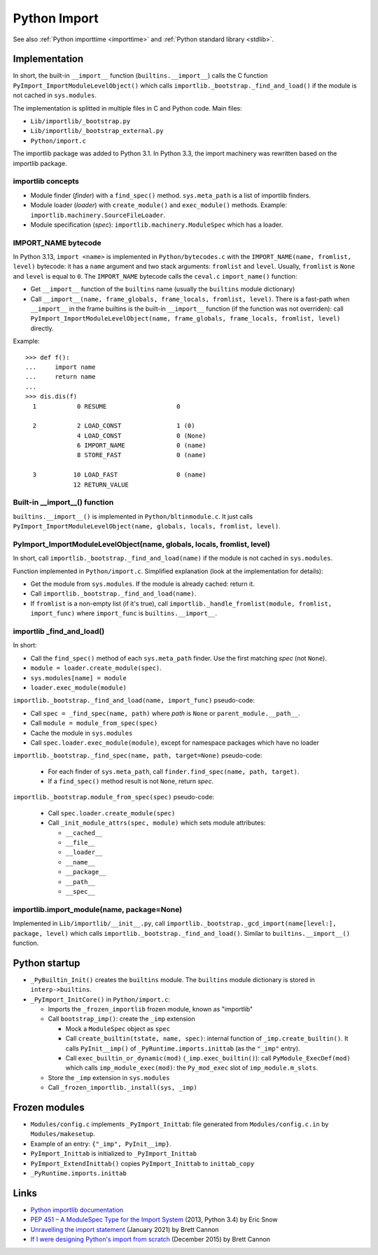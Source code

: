 .. _import:

+++++++++++++
Python Import
+++++++++++++

See also :ref:`Python importtime <importtime>` and :ref:`Python standard library <stdlib>`.

Implementation
==============

In short, the built-in ``__import__`` function (``builtins.__import__``) calls
the C function ``PyImport_ImportModuleLevelObject()`` which calls
``importlib._bootstrap._find_and_load()`` if the module is not cached in
``sys.modules``.

The implementation is splitted in multiple files in C and Python code. Main
files:

* ``Lib/importlib/_bootstrap.py``
* ``Lib/importlib/_bootstrap_external.py``
* ``Python/import.c``

The importlib package was added to Python 3.1. In Python 3.3, the import
machinery was rewritten based on the importlib package.

importlib concepts
------------------

* Module finder (*finder*) with a ``find_spec()`` method.
  ``sys.meta_path`` is a list of importlib finders.
* Module loader (*loader*) with ``create_module()`` and ``exec_module()`` methods.
  Example: ``importlib.machinery.SourceFileLoader``.
* Module specification (*spec*): ``importlib.machinery.ModuleSpec`` which has a
  loader.

IMPORT_NAME bytecode
--------------------

In Python 3.13, ``import <name>`` is implemented in ``Python/bytecodes.c`` with
the ``IMPORT_NAME(name, fromlist, level)`` bytecode: it has a ``name`` argument
and two stack arguments: ``fromlist`` and ``level``. Usually, ``fromlist`` is
``None`` and ``level`` is equal to ``0``.  The ``IMPORT_NAME`` bytecode calls
the ``ceval.c`` ``import_name()`` function:

* Get ``__import__`` function of the ``builtins`` name (usually the
  ``builtins`` module dictionary)
* Call ``__import__(name, frame_globals, frame_locals, fromlist, level)``.
  There is a fast-path when ``__import__`` in the frame builtins is the
  built-in ``__import__`` function (if the function was not overriden):
  call ``PyImport_ImportModuleLevelObject(name, frame_globals, frame_locals, fromlist, level)`` directly.

Example::

    >>> def f():
    ...     import name
    ...     return name
    ...
    >>> dis.dis(f)
      1           0 RESUME                   0

      2           2 LOAD_CONST               1 (0)
                  4 LOAD_CONST               0 (None)
                  6 IMPORT_NAME              0 (name)
                  8 STORE_FAST               0 (name)

      3          10 LOAD_FAST                0 (name)
                 12 RETURN_VALUE

Built-in __import__() function
------------------------------

``builtins.__import__()`` is implemented in ``Python/bltinmodule.c``. It just
calls ``PyImport_ImportModuleLevelObject(name, globals, locals, fromlist, level)``.

PyImport_ImportModuleLevelObject(name, globals, locals, fromlist, level)
------------------------------------------------------------------------

In short, call ``importlib._bootstrap._find_and_load(name)`` if the module is
not cached in ``sys.modules``.

Function implemented in ``Python/import.c``. Simplified explanation (look at
the implementation for details):

* Get the module from ``sys.modules``. If the module is already cached: return
  it.
* Call ``importlib._bootstrap._find_and_load(name)``.
* If ``fromlist`` is a non-empty list (if it's true),
  call ``importlib._handle_fromlist(module, fromlist, import_func)``
  where ``import_func`` is ``builtins.__import__``.

importlib _find_and_load()
--------------------------

In short:

* Call the ``find_spec()`` method of each ``sys.meta_path`` finder. Use the
  first matching *spec* (not ``None``).
* ``module = loader.create_module(spec)``.
* ``sys.modules[name] = module``
* ``loader.exec_module(module)``

``importlib._bootstrap._find_and_load(name, import_func)`` pseudo-code:

* Call ``spec = _find_spec(name, path)`` where *path* is ``None``
  or ``parent_module.__path__``.
* Call ``module = module_from_spec(spec)``
* Cache the module in ``sys.modules``
* Call ``spec.loader.exec_module(module)``, except for namespace packages which
  have no loader

``importlib._bootstrap._find_spec(name, path, target=None)`` pseudo-code:

  * For each finder of ``sys.meta_path``,
    call ``finder.find_spec(name, path, target)``.
  * If a ``find_spec()`` method result is not ``None``, return *spec*.

``importlib._bootstrap.module_from_spec(spec)`` pseudo-code:

  * Call ``spec.loader.create_module(spec)``
  * Call ``_init_module_attrs(spec, module)`` which sets module attributes:

    * ``__cached__``
    * ``__file__``
    * ``__loader__``
    * ``__name__``
    * ``__package__``
    * ``__path__``
    * ``__spec__``

importlib.import_module(name, package=None)
-------------------------------------------

Implemented in ``Lib/importlib/__init__.py``, call
``importlib._bootstrap._gcd_import(name[level:], package, level)`` which calls
``importlib._bootstrap._find_and_load()``. Similar to ``builtins.__import__()``
function.


Python startup
==============

* ``_PyBuiltin_Init()`` creates the ``builtins`` module.
  The ``builtins`` module dictionary is stored in ``interp->builtins``.
* ``_PyImport_InitCore()`` in ``Python/import.c``:

  * Imports the ``_frozen_importlib`` frozen module, known as "importlib"
  * Call ``bootstrap_imp()``: create the ``_imp`` extension

    * Mock a ``ModuleSpec`` object as ``spec``
    * Call ``create_builtin(tstate, name, spec)``:
      internal function of ``_imp.create_builtin()``. It calls
      ``PyInit__imp()`` of ``_PyRuntime.imports.inittab`` (as the ``"_imp"`` entry).
    * Call ``exec_builtin_or_dynamic(mod)`` (``_imp.exec_builtin()``):
      call ``PyModule_ExecDef(mod)`` which calls ``imp_module_exec(mod)``:
      the ``Py_mod_exec`` slot of ``imp_module.m_slots``.

  * Store the ``_imp`` extension in ``sys.modules``
  * Call ``_frozen_importlib._install(sys, _imp)``


Frozen modules
==============

* ``Modules/config.c`` implements ``_PyImport_Inittab``:
  file generated from ``Modules/config.c.in`` by ``Modules/makesetup``.
* Example of an entry: ``{"_imp", PyInit__imp}``.
* ``PyImport_Inittab`` is initialized to ``_PyImport_Inittab``
* ``PyImport_ExtendInittab()`` copies ``PyImport_Inittab`` to ``inittab_copy``
* ``_PyRuntime.imports.inittab``


Links
=====

* `Python importlib documentation
  <https://docs.python.org/dev/library/importlib.html>`_
* `PEP 451 – A ModuleSpec Type for the Import System
  <https://peps.python.org/pep-0451/>`_ (2013, Python 3.4) by Eric Snow
* `Unravelling the import statement
  <https://snarky.ca/unravelling-the-import-statement/>`_
  (January 2021) by Brett Cannon
* `If I were designing Python's import from scratch
  <https://snarky.ca/if-i-were-designing-imort-from-scratch/>`_
  (December 2015) by Brett Cannon
